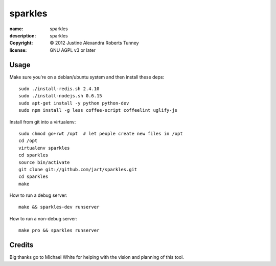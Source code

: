 .. -*-rst-*-

==========
 sparkles
==========

:name:        sparkles
:description: sparkles
:copyright:   © 2012 Justine Alexandra Roberts Tunney
:license:     GNU AGPL v3 or later


Usage
=====

Make sure you're on a debian/ubuntu system and then install these deps::

    sudo ./install-redis.sh 2.4.10
    sudo ./install-nodejs.sh 0.6.15
    sudo apt-get install -y python python-dev
    sudo npm install -g less coffee-script coffeelint uglify-js

Install from git into a virtualenv::

    sudo chmod go+rwt /opt  # let people create new files in /opt
    cd /opt
    virtualenv sparkles
    cd sparkles
    source bin/activate
    git clone git://github.com/jart/sparkles.git
    cd sparkles
    make

How to run a debug server::

    make && sparkles-dev runserver

How to run a non-debug server::

    make pro && sparkles runserver


Credits
=======

Big thanks go to Michael White for helping with the vision and planning of
this tool.

